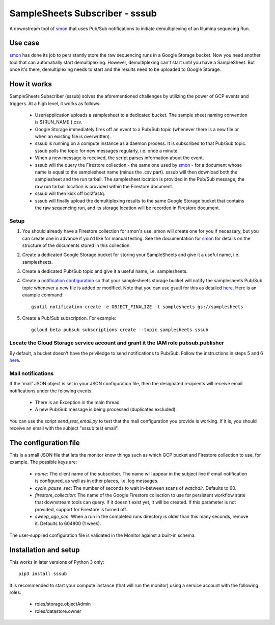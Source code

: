 SampleSheets Subscriber - sssub
*******************************

A downstream tool of smon_ that uses Pub/Sub notifications to initiate demultiplexing of an 
Illumina sequecing Run.

Use case
========
smon_ has done its job to persistantly store the raw sequencing runs in a Google Storage bucket.
Now you need another tool that can automatially start demultiplexing. However, demultiplexing can't 
start until you have a SampleSheet.  But once it's there, demultiplexing needs to start and the
results need to be uploaded to Google Storage. 

How it works
============
SampleSheets Subscriber (sssub) solves the aforementioned challenges by utilizing the power of GCP
events and triggers. At a high level, it works as follows:

  * User/application uploads a samplesheet to a dedicated bucket. The sample sheet naming convention 
    is ${RUN_NAME }.csv.
  * Google Storage immediately fires off an event to a Pub/Sub topic (whenever there is a new file
    or when an existing file is overwritten).
  * sssub is running on a compute instance as a daemon process.  It is subscribed to that Pub/Sub 
    topic. sssub polls the topic for new messages regularly, i.e. once a minute.
  * When a new message is received, the script parses information about the event.
  * sssub will the query the Firestore collection - the same one used by smon_ - for a 
    document whose name is equal to the samplesheet name (minus the .csv part).
    sssub will then download both the samplesheet and the run tarball.  The samplesheet location
    is provided in the Pub/Sub message; the raw run tarball location is provided within the 
    Firestore document.
  * sssub will then kick off bcl2fastq. 
  * sssub will finally upload the demultiplexing results to the same Google Storage bucket that
    contains the raw sequencing run, and its storage location will be recorded in Firestore document.

Setup
-----

#. You should already have a Firestore collection for smon's use.  smon will create one for you
   if necessary, but you can create one in advance if you'd like for manual testing. See the
   documentation for smon_ for details on the structure of the documents stored in this collection.
#. Create a dedicated Google Storage bucket for storing your SampleSheets and give it a useful name,
   i.e. samplesheets.
#. Create a dedicated Pub/Sub topic and give it a useful name, i.e. samplesheets.
#. Create a `notification configuration`_ so that your samplesheets storage bucket will notify
   the samplesheets Pub/Sub topic whenever a new file is added or modified. Note that you can use
   gsutil for this as detailed `here <https://cloud.google.com/storage/docs/gsutil/commands/notification>`_.
   Here is an example command::
   
     gsutil notification create -e OBJECT_FINALIZE -t samplesheets gs://samplesheets

#. Create a Pub/Sub subscription. For example::

     gcloud beta pubsub subscriptions create --topic samplesheets sssub

Locate the Cloud Storage service account and grant it the IAM role pubsub.publisher
-----------------------------------------------------------------------------------
By default, a bucket doesn't have the priviledge to send notifications to Pub/Sub. Follow the 
instructions in steps 5 and 6 `here <https://cloud.google.com/storage/docs/reporting-changes>`_.


Mail notifications
------------------
If the 'mail' JSON object is set in your JSON configuration file, then the designated recipients will
receive email notifications under the folowing events:

  * There is an Exception in the main thread
  * A new Pub/Sub message is being processed (duplicates excluded). 

You can use the script `send_test_email.py` to test that the mail configuration you provide is
working. If it is, you should receive an email with the subject "sssub test email". 

The configuration file
======================
This is a small JSON file that lets the monitor know things such as which GCP bucket and Firestore
collection to use, for example. The possible keys are:

  * `name`: The client name of the subscriber. The name will appear in the subject line if email 
    notification is configured, as well as in other places, i.e. log messages.
  * `cycle_pause_sec`: The number of seconds to wait in-between scans of `watchdir`. Defaults to 60.
  * `firestore_collection`: The name of the Google Firestore collection to use for
    persistent workflow state that downstream tools can query. If it doesn't exist yet, it will be
    created. If this parameter is not provided, support for Firestore is turned off. 
  * `sweep_age_sec`: When a run in the completed runs directory is older than this many seconds, 
    remove it. Defaults to 604800 (1 week).

The user-supplied configuration file is validated in the Monitor against a built-in schema. 

Installation and setup
======================
This works in later versions of Python 3 only::

  pip3 install sssub

It is recommended to start your compute instance (that will run the monitor) using a service account
with the following roles:

  * roles/storage.objectAdmin
  * roles/datastore.owner


.. _smon: https://pypi.org/project/sruns-monitor/
.. _`notification configuration`: https://cloud.google.com/storage/docs/pubsub-notifications
